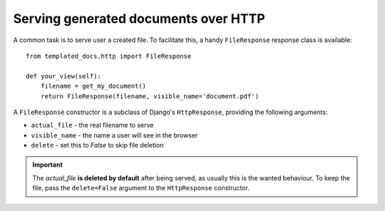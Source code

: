 Serving generated documents over HTTP
=====================================

A common task is to serve user a created file. To facilitate this, a handy ``FileResponse`` response class is available::

  from templated_docs.http import FileResponse

  def your_view(self):
      filename = get_my_document()
      return FileResponse(filename, visible_name='document.pdf')

A ``FileResponse`` constructor is a subclass of Django's ``HttpResponse``, providing the following arguments:

* ``actual_file`` - the real filename to serve
* ``visible_name`` - the name a user will see in the browser
* ``delete`` - set this to `False` to skip file deletion

.. Important::
  The `actual_file` **is deleted by default** after being served, as usually this is the wanted behaviour. To keep the file, pass the ``delete=False`` argument to the ``HttpResponse`` constructor.

